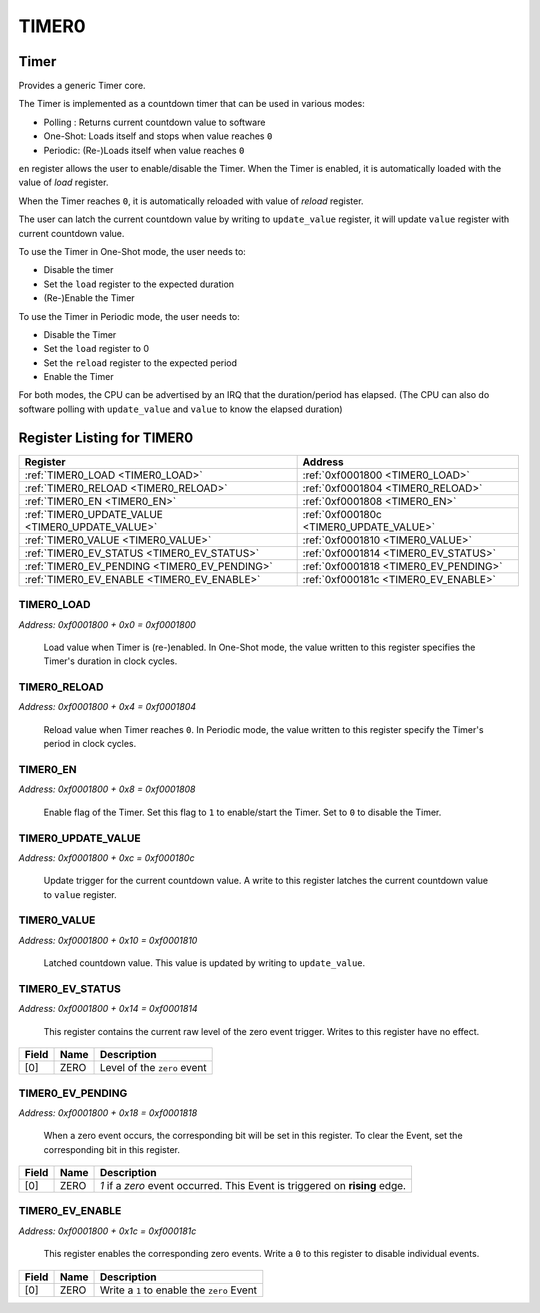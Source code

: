 TIMER0
======

Timer
-----

Provides a generic Timer core.

The Timer is implemented as a countdown timer that can be used in various modes:

- Polling : Returns current countdown value to software
- One-Shot: Loads itself and stops when value reaches ``0``
- Periodic: (Re-)Loads itself when value reaches ``0``

``en`` register allows the user to enable/disable the Timer. When the Timer is enabled, it is
automatically loaded with the value of `load` register.

When the Timer reaches ``0``, it is automatically reloaded with value of `reload` register.

The user can latch the current countdown value by writing to ``update_value`` register, it will
update ``value`` register with current countdown value.

To use the Timer in One-Shot mode, the user needs to:

- Disable the timer
- Set the ``load`` register to the expected duration
- (Re-)Enable the Timer

To use the Timer in Periodic mode, the user needs to:

- Disable the Timer
- Set the ``load`` register to 0
- Set the ``reload`` register to the expected period
- Enable the Timer

For both modes, the CPU can be advertised by an IRQ that the duration/period has elapsed. (The
CPU can also do software polling with ``update_value`` and ``value`` to know the elapsed duration)


Register Listing for TIMER0
---------------------------

+--------------------------------------------------+-----------------------------------------+
| Register                                         | Address                                 |
+==================================================+=========================================+
| :ref:`TIMER0_LOAD <TIMER0_LOAD>`                 | :ref:`0xf0001800 <TIMER0_LOAD>`         |
+--------------------------------------------------+-----------------------------------------+
| :ref:`TIMER0_RELOAD <TIMER0_RELOAD>`             | :ref:`0xf0001804 <TIMER0_RELOAD>`       |
+--------------------------------------------------+-----------------------------------------+
| :ref:`TIMER0_EN <TIMER0_EN>`                     | :ref:`0xf0001808 <TIMER0_EN>`           |
+--------------------------------------------------+-----------------------------------------+
| :ref:`TIMER0_UPDATE_VALUE <TIMER0_UPDATE_VALUE>` | :ref:`0xf000180c <TIMER0_UPDATE_VALUE>` |
+--------------------------------------------------+-----------------------------------------+
| :ref:`TIMER0_VALUE <TIMER0_VALUE>`               | :ref:`0xf0001810 <TIMER0_VALUE>`        |
+--------------------------------------------------+-----------------------------------------+
| :ref:`TIMER0_EV_STATUS <TIMER0_EV_STATUS>`       | :ref:`0xf0001814 <TIMER0_EV_STATUS>`    |
+--------------------------------------------------+-----------------------------------------+
| :ref:`TIMER0_EV_PENDING <TIMER0_EV_PENDING>`     | :ref:`0xf0001818 <TIMER0_EV_PENDING>`   |
+--------------------------------------------------+-----------------------------------------+
| :ref:`TIMER0_EV_ENABLE <TIMER0_EV_ENABLE>`       | :ref:`0xf000181c <TIMER0_EV_ENABLE>`    |
+--------------------------------------------------+-----------------------------------------+

TIMER0_LOAD
^^^^^^^^^^^

`Address: 0xf0001800 + 0x0 = 0xf0001800`

    Load value when Timer is (re-)enabled. In One-Shot mode, the value written to
    this register specifies the Timer's duration in clock cycles.

    .. wavedrom::
        :caption: TIMER0_LOAD

        {
            "reg": [
                {"name": "load[31:0]", "bits": 32}
            ], "config": {"hspace": 400, "bits": 32, "lanes": 1 }, "options": {"hspace": 400, "bits": 32, "lanes": 1}
        }


TIMER0_RELOAD
^^^^^^^^^^^^^

`Address: 0xf0001800 + 0x4 = 0xf0001804`

    Reload value when Timer reaches ``0``. In Periodic mode, the value written to
    this register specify the Timer's period in clock cycles.

    .. wavedrom::
        :caption: TIMER0_RELOAD

        {
            "reg": [
                {"name": "reload[31:0]", "bits": 32}
            ], "config": {"hspace": 400, "bits": 32, "lanes": 1 }, "options": {"hspace": 400, "bits": 32, "lanes": 1}
        }


TIMER0_EN
^^^^^^^^^

`Address: 0xf0001800 + 0x8 = 0xf0001808`

    Enable flag of the Timer. Set this flag to ``1`` to enable/start the Timer.  Set
    to ``0`` to disable the Timer.

    .. wavedrom::
        :caption: TIMER0_EN

        {
            "reg": [
                {"name": "en", "bits": 1},
                {"bits": 31},
            ], "config": {"hspace": 400, "bits": 32, "lanes": 4 }, "options": {"hspace": 400, "bits": 32, "lanes": 4}
        }


TIMER0_UPDATE_VALUE
^^^^^^^^^^^^^^^^^^^

`Address: 0xf0001800 + 0xc = 0xf000180c`

    Update trigger for the current countdown value. A write to this register latches
    the current countdown value to ``value`` register.

    .. wavedrom::
        :caption: TIMER0_UPDATE_VALUE

        {
            "reg": [
                {"name": "update_value", "bits": 1},
                {"bits": 31},
            ], "config": {"hspace": 400, "bits": 32, "lanes": 4 }, "options": {"hspace": 400, "bits": 32, "lanes": 4}
        }


TIMER0_VALUE
^^^^^^^^^^^^

`Address: 0xf0001800 + 0x10 = 0xf0001810`

    Latched countdown value. This value is updated by writing to ``update_value``.

    .. wavedrom::
        :caption: TIMER0_VALUE

        {
            "reg": [
                {"name": "value[31:0]", "bits": 32}
            ], "config": {"hspace": 400, "bits": 32, "lanes": 1 }, "options": {"hspace": 400, "bits": 32, "lanes": 1}
        }


TIMER0_EV_STATUS
^^^^^^^^^^^^^^^^

`Address: 0xf0001800 + 0x14 = 0xf0001814`

    This register contains the current raw level of the zero event trigger.  Writes
    to this register have no effect.

    .. wavedrom::
        :caption: TIMER0_EV_STATUS

        {
            "reg": [
                {"name": "zero",  "bits": 1},
                {"bits": 31}
            ], "config": {"hspace": 400, "bits": 32, "lanes": 4 }, "options": {"hspace": 400, "bits": 32, "lanes": 4}
        }


+-------+------+-----------------------------+
| Field | Name | Description                 |
+=======+======+=============================+
| [0]   | ZERO | Level of the ``zero`` event |
+-------+------+-----------------------------+

TIMER0_EV_PENDING
^^^^^^^^^^^^^^^^^

`Address: 0xf0001800 + 0x18 = 0xf0001818`

    When a  zero event occurs, the corresponding bit will be set in this register.
    To clear the Event, set the corresponding bit in this register.

    .. wavedrom::
        :caption: TIMER0_EV_PENDING

        {
            "reg": [
                {"name": "zero",  "bits": 1},
                {"bits": 31}
            ], "config": {"hspace": 400, "bits": 32, "lanes": 4 }, "options": {"hspace": 400, "bits": 32, "lanes": 4}
        }


+-------+------+-----------------------------------------------------------------------------+
| Field | Name | Description                                                                 |
+=======+======+=============================================================================+
| [0]   | ZERO | `1` if a `zero` event occurred. This Event is triggered on **rising** edge. |
+-------+------+-----------------------------------------------------------------------------+

TIMER0_EV_ENABLE
^^^^^^^^^^^^^^^^

`Address: 0xf0001800 + 0x1c = 0xf000181c`

    This register enables the corresponding zero events.  Write a ``0`` to this
    register to disable individual events.

    .. wavedrom::
        :caption: TIMER0_EV_ENABLE

        {
            "reg": [
                {"name": "zero",  "bits": 1},
                {"bits": 31}
            ], "config": {"hspace": 400, "bits": 32, "lanes": 4 }, "options": {"hspace": 400, "bits": 32, "lanes": 4}
        }


+-------+------+--------------------------------------------+
| Field | Name | Description                                |
+=======+======+============================================+
| [0]   | ZERO | Write a ``1`` to enable the ``zero`` Event |
+-------+------+--------------------------------------------+

